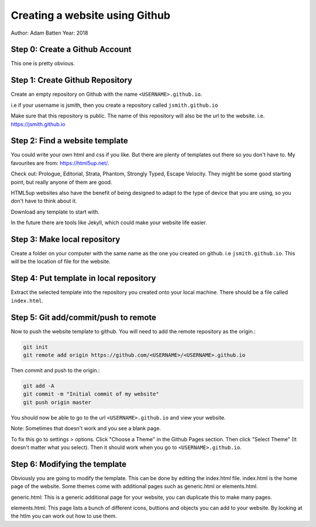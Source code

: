===============================
Creating a website using Github
===============================

Author: Adam Batten
Year: 2018

Step 0: Create a Github Account
"""""""""""""""""""""""""""""""
This one is pretty obvious.

Step 1: Create Github Repository
""""""""""""""""""""""""""""""""
Create an empty repository on Github with the name ``<USERNAME>.github.io``.

i.e if your username is jsmith, then you create a repository called ``jsmith.github.io``

Make sure that this repository is public. The name of this repository will also be the url to the website. i.e. https://jsmith.github.io

Step 2: Find a website template
"""""""""""""""""""""""""""""""
You could write your own html and css if you like. But there are plenty of templates out there so you don't have to. My favourites are from: https://html5up.net/.

Check out: Prologue, Editorial, Strata, Phantom, Strongly Typed, Escape Velocity. They might be some good starting point, but really anyone of them are good.

HTML5up websites also have the benefit of being designed to adapt to the type of device that you are using, so you don't have to think about it.

Download any template to start with.

In the future there are tools like Jekyll, which could make your website life easier.

Step 3: Make local repository
"""""""""""""""""""""""""""""
Create a folder on your computer with the same name as the one you created on github. i.e ``jsmith.github.io``. This will be the location of file for the website.

Step 4: Put template in local repository
""""""""""""""""""""""""""""""""""""""""
Extract the selected template into the repository you created onto your local machine. There should be a file called ``index.html``.

Step 5: Git add/commit/push to remote
"""""""""""""""""""""""""""""""""""""
Now to push the website template to github. You will need to add the remote repository as the origin.:

.. code:: bash

  git init
  git remote add origin https://github.com/<USERNAME>/<USERNAME>.github.io

Then commit and push to the origin.:

.. code:: bash 

  git add -A
  git commit -m "Initial commit of my website"
  git push origin master


You should now be able to go to the url ``<USERNAME>.github.io`` and view your website.

Note: Sometimes that doesn't work and you see a blank page. 

To fix this go to settings > options. Click "Choose a Theme" in the Github Pages section. Then click "Select Theme" (It doesn't matter what you select). Then it should work when you go to ``<USERNAME>.github.io``.

Step 6: Modifying the template
""""""""""""""""""""""""""""""
Obviously you are going to modify the template. This can be done by editing the index.html file. index.html is the home page of the website. Some themes come with additional pages such as generic.html or elements.html. 

generic.html: This is a generic additional page for your website, you can duplicate this to make many pages.

elements.html: This page lists a bunch of different icons, buttions and objects you can add to your website. By looking at the htlm you can work out how to use them.


